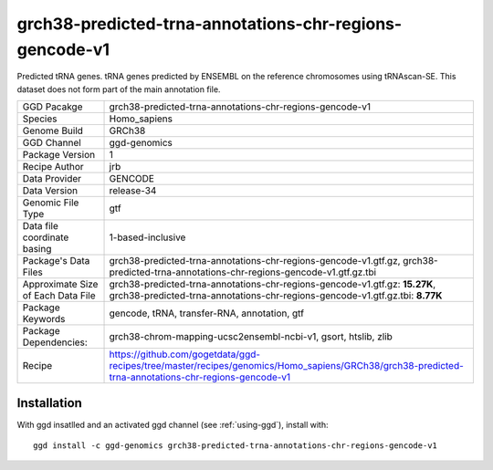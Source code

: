 .. _`grch38-predicted-trna-annotations-chr-regions-gencode-v1`:

grch38-predicted-trna-annotations-chr-regions-gencode-v1
========================================================

|downloads|

Predicted tRNA genes. tRNA genes predicted by ENSEMBL on the reference chromosomes using tRNAscan-SE. This dataset does not form part of the main annotation file.

================================== ====================================
GGD Pacakge                        grch38-predicted-trna-annotations-chr-regions-gencode-v1 
Species                            Homo_sapiens
Genome Build                       GRCh38
GGD Channel                        ggd-genomics
Package Version                    1
Recipe Author                      jrb 
Data Provider                      GENCODE
Data Version                       release-34
Genomic File Type                  gtf
Data file coordinate basing        1-based-inclusive
Package's Data Files               grch38-predicted-trna-annotations-chr-regions-gencode-v1.gtf.gz, grch38-predicted-trna-annotations-chr-regions-gencode-v1.gtf.gz.tbi
Approximate Size of Each Data File grch38-predicted-trna-annotations-chr-regions-gencode-v1.gtf.gz: **15.27K**, grch38-predicted-trna-annotations-chr-regions-gencode-v1.gtf.gz.tbi: **8.77K**
Package Keywords                   gencode, tRNA, transfer-RNA, annotation, gtf
Package Dependencies:              grch38-chrom-mapping-ucsc2ensembl-ncbi-v1, gsort, htslib, zlib
Recipe                             https://github.com/gogetdata/ggd-recipes/tree/master/recipes/genomics/Homo_sapiens/GRCh38/grch38-predicted-trna-annotations-chr-regions-gencode-v1
================================== ====================================



Installation
------------

.. highlight: bash

With ggd insatlled and an activated ggd channel (see :ref:`using-ggd`), install with::

   ggd install -c ggd-genomics grch38-predicted-trna-annotations-chr-regions-gencode-v1

.. |downloads| image:: https://anaconda.org/ggd-genomics/grch38-predicted-trna-annotations-chr-regions-gencode-v1/badges/downloads.svg
               :target: https://anaconda.org/ggd-genomics/grch38-predicted-trna-annotations-chr-regions-gencode-v1